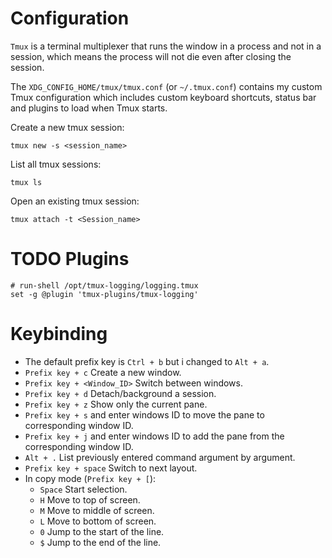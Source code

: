 * Configuration
=Tmux= is a terminal multiplexer that runs the window in a process and not in a session, which means the process will not die even after closing the session.

The =XDG_CONFIG_HOME/tmux/tmux.conf= (or =~/.tmux.conf=) contains my custom Tmux configuration which includes custom keyboard shortcuts, status bar and plugins to load when Tmux starts.

Create a new tmux session:
#+begin_src shell
  tmux new -s <session_name>
#+end_src

List all tmux sessions:
#+begin_src shell
  tmux ls
#+end_src

Open an existing tmux session:
#+begin_src shell
  tmux attach -t <Session_name>
#+end_src

* TODO Plugins
:LOGBOOK:
- State "TODO"       from              [2023-09-06 Wed 21:02] \\
  This plugin need to be installed in order to load by Tmux.
:END:
#+begin_src
# run-shell /opt/tmux-logging/logging.tmux
set -g @plugin 'tmux-plugins/tmux-logging'
#+end_src

* Keybinding
- The default prefix key is ~Ctrl + b~ but i changed to ~Alt + a~.
- ~Prefix key + c~ Create a new window.
- ~Prefix key + <Window_ID>~ Switch between windows.
- ~Prefix key + d~ Detach/background a session.
- ~Prefix key + z~ Show only the current pane.
- ~Prefix key + s~ and enter windows ID to move the pane to corresponding window ID.
- ~Prefix key + j~ and enter windows ID to add the pane from the corresponding window ID.
- ~Alt + .~ List previously entered command argument by argument.
- ~Prefix key + space~ Switch to next layout.
- In copy mode (~Prefix key + [~):
  - ~Space~ Start selection.
  - ~H~ Move to top of screen.
  - ~M~ Move to middle of screen.
  - ~L~ Move to bottom of screen.
  - ~0~ Jump to the start of the line.
  - ~$~ Jump to the end of the line.
